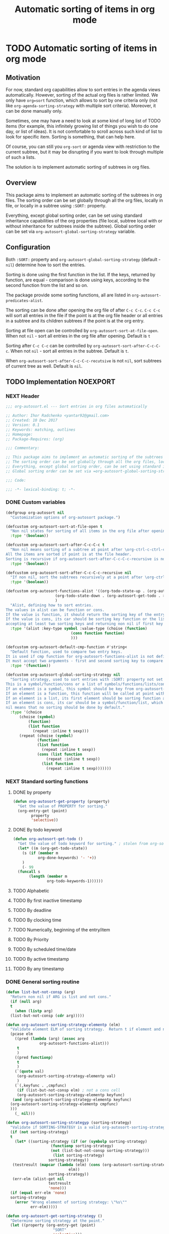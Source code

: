 #+TITLE: Automatic sorting of items in org mode
#+AUTHORS: yantar92
#+EMAIL: yantar92@gmail.com
#+FILETAGS: :COMMON:EMACS:ORGMODE:
#+PROPERTY: header-args :tangle yes
#+EXPORT_FILE_NAME: Readme.md

* TODO Automatic sorting of items in org mode
** Motivation
   For now, standard org capabilities allow to sort entries in the agenda views automatically. However, sorting of the actual org files is rather limited. We only have =org=sort= function, which allows to sort by one criteria only (not like =org-agenda-sorting-strategy= with multiple sort criteria). Moreover, it can be done manually only. 

   Sometimes, one may have a need to look at some kind of long list of TODO items (for example, this infinitely growing list of things you wish to do one day, or list of ideas). It is not comfortable to scroll across such kind of list to look for specific item. Sorting is something, that can help here. 

   Of course, you can still you =org-sort= or agenda view with restriction to the current subtree, but it may be disrupting if you want to look through multiple of such a lists. 

   The solution is to implement automatic sorting of subtrees in org files. 
** Overview
   This package aims to implement an automatic sorting of the subtrees in org files. The sorting order can be set globally through all the org files, locally in file, or locally in a subtree using =:SORT:= property. 

   Everything, except global sorting order, can be set using standard inheritance capabilities of the org properties (file local, subtree local with or without inheritance for subtrees inside the subtree). Global sorting order can be set via =org-autosort-global-sorting-strategy= variable.
** Configuration
   Both =:SORT:= property and =org-autosort-global-sorting-strategy= (default - =nil=) determine how to sort the entries.

   Sorting is done using the first function in the list. If the keys, returned by function, are equal - comparison is done using keys, according to the second function from the list and so on.

   The package provide some sorting functions, all are listed in =org-autosort-predicates-alist=.

   The sorting can be done after opening the org file of after =C-c C-c=. =C-c C-c= will sort all entries in the file if the point is at the org file header or all entries in a subtree and its children subtrees if the point is at the org entry.

   Sorting at file open can be controlled by =org-autosort-sort-at-file-open=. When not =nil= - sort all entries in the org file after opening. Default is =t=

   Sorting after =C-c C-c= can be controlled by =org-autosort-sort-after-C-c-C-c=. When not =nil= - sort all entries in the subtree. Default is =t=. 

   When =org-autosort-sort-after-C-c-C-c-recutsive= is not =nil=, sort subtrees of current tree as well. Default is =nil=.
** TODO Implementation                                             :NOEXPORT:
   :LOGBOOK:
   CLOCK: [2017-12-10 Sun 17:36]--[2017-12-10 Sun 20:02] =>  2:26
   CLOCK: [2017-12-10 Sun 10:21]--[2017-12-10 Sun 11:02] =>  0:41
   :END:
*** NEXT Header
    :PROPERTIES:
    :ID:       3e603efc-e71a-4520-bcef-265cff481455
    :END:
    #+begin_src emacs-lisp
      ;;; org-autosort.el --- Sort entries in org files automatically

      ;; Author: Ihor Radchenko <yantar92@gmail.com>
      ;; Created: 10 Dec 2017
      ;; Version: 0.1
      ;; Keywords: matching, outlines
      ;; Homepage:
      ;; Package-Requires: (org)

      ;;; Commentary:

      ;; This package aims to implement an automatic sorting of the subtrees in org files.
      ;; The sorting order can be set globally through all the org files, locally in file, or locally in a subtree using =:SORT:= property.
      ;; Everything, except global sorting order, can be set using standard inheritance capabilities of the org properties (file local, subtree local with or without inheritance for subtrees inside the subtree).
      ;; Global sorting order can be set via =org-autosort-global-sorting-strategy= variable.

      ;;; Code:

      ;;; -*- lexical-binding: t; -*-
    #+end_src
*** DONE Custom variables
    CLOSED: [2017-12-10 Sun 17:33]
    :PROPERTIES:
    :ID:       08e58824-f88a-4d3b-a79e-00a1514eb68a
    :END:
    :LOGBOOK:
    CLOCK: [2017-12-10 Sun 17:13]--[2017-12-10 Sun 17:33] =>  0:20
    CLOCK: [2017-12-10 Sun 11:03]--[2017-12-10 Sun 11:35] =>  0:32
    CLOCK: [2017-12-10 Sun 11:02]--[2017-12-10 Sun 11:03] =>  0:01
    :END:
    #+begin_src emacs-lisp
      (defgroup org-autosort nil
        "Customization options of org-autosort package.")

      (defcustom org-autosort-sort-at-file-open t
        "Non nil states for sorting of all items in the org file after opening."
        :type '(boolean))

      (defcustom org-autosort-sort-after-C-c-C-c t
        "Non nil means sorting of a subtree at point after \org-ctrl-c-ctrl-c.
      All the items are sorted if point is at the file header.
      Sorting is recursive if org-autosort-sort-after-C-c-C-c-recursive is non nil."
        :type '(boolean))

      (defcustom org-autosort-sort-after-C-c-C-c-recursive nil
        "If non nil, sort the subtrees recursively at a point after \org-ctrl-c-ctrl-c."
        :type '(boolean))

      (defcustom org-autosort-functions-alist '((org-todo-state-up . (org-autosort-get-todo . <))
    					    (org-todo-state-down . (org-autosort-get-todo . >))
    					    )
        "Alist, defining how to sort entries.
      The values in alist can be function or cons.
      If the value is function, it should return the sorting key of the entry at point and should not require arguments.
      If the value is cons, its car should be sorting key function or the list, and its cdr should be a function,
      accepting at least two sorting keys and returning non nil if first key is lesser than second."
        :type '(alist :key-type symbol :value-type (choise (function)
    						       (cons function function)
    						       )))

      (defcustom org-autosort-default-cmp-function #'string<
        "Default function, used to compare two entry keys.
      It is used if cmp function for org-autosort-functions-alist is not defined.
      It must accept two arguments - first and second sorting key to compare.  Non nil return value means that first key is lesser than second key."
        :type '(function))

      (defcustom org-autosort-global-sorting-strategy nil
        "Sorting strategy, used to sort entries with :SORT: property not set or nil.
      This is a symbol/function/cons or a list of symbols/functions/lists/cons.
      If an element is a symbol, this symbol should be key from org-autosort-functions-alist.
      If an element is a function, this function will be called at point with no arguments and return sorting key.  The keys will be compared using org-autosort-default-cmp-function.
      If an element is a list, its first element should be sorting function and remaining elements will be supplied to the function during the call.
      If an element is cons, its car should be a symbol/function/list, which defines sorting key function.  Its cdr should be a function/list, defining function to compare the keys.  This function must accept at least two arguments - first and second key to compare.  It should return non nil if the first key is lesser than second.
      nil means that no sorting should be done by default."
        :type '(choice
    	    (choise (symbol)
    		    (function)
    		    (list function
    			  (repeat :inline t sexp)))
    	    (repeat (choise (symbol)
    			    (function)
    			    (list function
    				  (repeat :inline t sexp))
    			    (cons (list function
    					(repeat :inline t sexp))
    				  (list function
    					(repeat :inline t sexp)))))))
    #+end_src
*** NEXT Standard sorting functions
    :PROPERTIES:
    :ID:       c478d941-ddbf-49cc-b38c-a03c33779817
    :END:
    :LOGBOOK:
    CLOCK: [2017-12-10 Sun 17:08]--[2017-12-10 Sun 17:13] =>  0:05
    :END:
**** DONE by property
     CLOSED: [2017-12-10 Sun 17:34]
     :PROPERTIES:
     :ID:       51552471-6f2b-4792-a8a3-b4bb0d3618d8
     :END:
     #+begin_src emacs-lisp 
       (defun org-autosort-get-property (property)
         "Get the value of PROPERTY for sorting."
         (org-entry-get (point)
     		   property
     		   'selective))
     #+end_src
**** DONE By todo keyword
     CLOSED: [2017-12-10 Sun 17:34]
     :PROPERTIES:
     :ID:       0d4d78c1-a4a2-4091-8142-ea9e70434d73
     :END:
     #+begin_src emacs-lisp 
       (defun org-autosort-get-todo ()
         "Get the value of todo keyword for sorting." ; stolen from org-sort-entries in org.el
         (let* ((m (org-get-todo-state))
     	   (s (if (member m
     			  org-done-keywords) '- '+))
     	   )
           (- 99
     	 (funcall s
     		  (length (member m
     				  org-todo-keywords-1))))))
     #+end_src
**** TODO Alphabetic
**** TODO By first inactive timestamp
**** TODO By deadline
**** TODO By clocking time
**** TODO Numerically, beginning of the entry/item
**** TODO By Priority
**** TODO By scheduled time/date
**** TODO By active timestamp
**** TODO By any timestamp
*** DONE General sorting routine
    CLOSED: [2017-12-10 Sun 17:36]
    :PROPERTIES:
    :ID:       7b077f97-a744-4197-9b4f-015af71ab95f
    :END:
    :LOGBOOK:
    CLOCK: [2017-12-10 Sun 20:48]
    CLOCK: [2017-12-10 Sun 16:24]--[2017-12-10 Sun 17:36] =>  1:12
    CLOCK: [2017-12-10 Sun 16:05]--[2017-12-10 Sun 16:06] =>  0:01
    CLOCK: [2017-12-10 Sun 14:17]--[2017-12-10 Sun 16:02] =>  1:45
    CLOCK: [2017-12-10 Sun 11:35]--[2017-12-10 Sun 13:58] =>  2:23
    :END:
    #+begin_src emacs-lisp
      (defun list-but-not-consp (arg)
        "Return non nil if ARG is list and not cons."
        (if (null arg)
        t
          (when (listp arg)
        (list-but-not-consp (cdr arg)))))

      (defun org-autosort-sorting-strategy-elementp (elm)
        "Validate element ELM of sorting strategy.  Return t if element and nil otherwise."
        (pcase elm
          ((pred (lambda (arg) (assoc arg
        			 org-autosort-functions-alist)))
           t
           )
          ((pred functionp)
           t
           )
          (`(quote val)
           (org-autosort-sorting-strategy-elementp val)
           )
          (`(,keyfunc . ,cmpfunc)
           (if (list-but-not-consp elm) ; not a cons cell
           (org-autosort-sorting-strategy-elementp keyfunc)
         (and (org-autosort-sorting-strategy-elementp keyfunc)
    	(org-autosort-sorting-strategy-elementp cmpfunc)
    	)))
          (_ nil)))

      (defun org-autosort-sorting-strategyp (sorting-strategy)
        "Validate if SORTING-STRATEGY is a valid org-autosort-sorting-strategy and return ensure that it is a list.  Signal error if not."
        (if (not sorting-strategy)
        t
          (let* ((sorting-strategy (if (or (symbolp sorting-strategy)
        				  (functionp sorting-strategy)
        				  (not (list-but-not-consp sorting-strategy)))
        			       (list sorting-strategy)
        			     sorting-strategy))
    	 (testresult (mapcar (lambda (elm) (cons (org-autosort-sorting-strategy-elementp elm)
        					      elm))
        			     sorting-strategy))
    	 (err-elm (alist-get nil
        			     testresult
        			     'none)))
        (if (equal err-elm 'none)
    	sorting-strategy
          (error "Wrong element of sorting strategy: \"%s\""
        	     err-elm)))))

      (defun org-autosort-get-sorting-strategy ()
        "Determine sorting strategy at the point."
        (let ((property (org-entry-get (point)
        			       "SORT"
        			       'selective)))
          (if (seq-empty-p property)
          (org-autosort-sorting-strategyp org-autosort-global-sorting-strategy)
        (if (= (cdr (read-from-string property))
                   (length property))
    	(org-autosort-sorting-strategyp (car (read-from-string property)))
          (error "Invalid value in :SORT: property: \"%s\"" property)
          ))))

      (defun org-autosort-construct-get-value-function-atom (sorting-strategy-elm)
        "Return result of get-value function for single element of sorting strategy (SORTING-STRATEGY-ELM)."
        (pcase sorting-strategy-elm
          ((app (lambda (arg) (assoc arg
        			org-autosort-functions-alist))
    	`(_ . func) )
           (org-autosort-construct-get-value-function-atom func))
          ((pred functionp)
           (funcall sorting-strategy-elm))
          (`(quote val)
           (org-autosort-sorting-strategy-elementp val))
          (`(,keyfunc . ,cmpfunc)
           (if (list-but-not-consp sorting-strategy-elm) ; not a cons cell
           (apply keyfunc
        	      cmpfunc)
         (org-autosort-construct-get-value-function-atom keyfunc)
         ))))

      (defun org-autosort-construct-get-value-function ()
        "Return get-value function at point.
      This function returns a list of sorting keys."
        (let ((sorting-strategy (org-autosort-get-sorting-strategy)))
          (if sorting-strategy
          (mapcar #'org-autosort-construct-get-value-function-atom
        	      sorting-strategy)
        nil
        )))

      (defun org-autosort-construct-cmp-function-atom (sorting-strategy-elm a b)
        "Return result of application of cmp function for single element of sorting strategy (SORTING-STRATEGY-ELM) called with A and B arguments."
        (pcase sorting-strategy-elm
          ((app (lambda (arg) (assoc arg
        			org-autosort-functions-alist))
    	`(_ . func))
           (org-autosort-construct-cmp-function-atom func
        					     a
        					     b))
          ((pred functionp)
           (funcall org-autosort-default-cmp-function
        	    a
        	    b))
          (`(quote val)
           (org-autosort-sorting-strategy-elementp val))
          (`(,keyfunc . ,cmpfunc)
           (if (list-but-not-consp sorting-strategy-elm) ; not a cons cell
           (funcall org-autosort-default-cmp-function
        		a
        		b)
         (if (listp cmpfunc)
    	 (apply (car cmpfunc)
        		a
        		b
        		(cdr cmpfunc))
           (funcall cmpfunc
        		a
        		b))))))

      (defun org-autosort-construct-cmp-function (lista listb)
        "Return cmp at point."
        (let ((sorting-strategy (org-autosort-get-sorting-strategy)))
          (if (not sorting-strategy)
    	  nil
    	(let ((resultlist (seq-mapn (lambda (arg a b)
    					(cons (org-autosort-construct-cmp-function-atom arg
    											a
    											b)
    					      (org-autosort-construct-cmp-function-atom arg
    											b
    											a)))
    				    sorting-strategy
    				    lista
    				    listb)) ; list of cons (a<b . b<a)
    	      (done nil)
    	      result
    	      )
    	  (while (and (not done)
    		    (not (seq-empty-p resultlist))
    		    )
    	    (let ((elem (pop resultlist)))
    	      (unless (and (car elem)
    			 (cdr elem)) ; not equal
    		(setq done t)
    		(setq result (car elem)))))
    	  result
    	  ))))

      (defun org-autosort-sort-entries-at-point-nonrecursive ()
        "Sort org-entries at point nonrecursively.  Sort all entries _recursively_ if at the file header."
        (funcall #'org-sort-entries
    	 nil
    	 ?f
    	 #'org-autosort-construct-get-value-function
    	 #'org-autosort-construct-cmp-function))

      (defun org-autosort-sort-entries-at-point-recursive ()
        "Sort org-entries at point recursively."
        (condition-case err
        (org-map-entries (lambda nil (funcall #'org-sort-entries
        				     nil
        				     ?f
        				     #'org-autosort-construct-get-value-function
        				     #'org-autosort-construct-cmp-function))
        		     nil
        		     'tree)
          (error
           (if (string-match-p "Before first headline at position"
        		       (error-message-string err))
           (org-map-entries (lambda nil (funcall #'org-sort-entries
        					nil
        					?f
        					#'org-autosort-construct-get-value-function
        					#'org-autosort-construct-cmp-function))
        			nil
        			'file)
         (signal (car err)
        	     (cdr err))
         ))))

      (defun org-autosort-sort-entries-at-point (&optional force)
        "Sort org entries at point.  Respect value of org-autosort-sort-after-C-c-C-c if FORCE is non nil."
        (when (or org-autosort-sort-after-C-c-C-c force)
          (if org-autosort-sort-after-C-c-C-c-recursive
          (org-autosort-sort-entries-at-point-recursive)
        (org-autosort-sort-entries-at-point-nonrecursive)
        )))

      (defun org-autosort-sort-entries-in-file (&optional force)
        "Sort all entries in the file recursively.  Do not respect org-autosort-sort-at-file-open if FORCE is non nil."
        (when (or org-autosort-sort-at-file-open force)
          (org-map-entries (lambda nil (funcall #'org-sort-entries
        				   nil
        				   ?f
        				   #'org-autosort-construct-get-value-function
        				   #'org-autosort-construct-cmp-function))
        		   nil
        		   'file)))

      (add-hook org-load-hook
    	#'org-autosort-sort-entries-in-file)

      (add-hook org-ctrl-c-ctrl-c-hook
    	#'org-autosort-sort-entries-at-point)
    #+end_src
*** DONE File epilogue
    CLOSED: [2017-12-10 Sun 19:40]
    :PROPERTIES:
    :ID:       cf53b069-fcbb-45f9-9a80-e05f88d1fec5
    :END:
    #+begin_src emacs-lisp 
      (provide 'org-autosort)

      ;;; org-autosort.el ends here
    #+end_src
** TODO Ideas                                                 :NOEXPORT:SKIP:
*** TODO Sort items when opening org file, on edit??
*** TODO do not use org-sort, because it does not allow to combine sorts (i.e. sort by one criteria, if equal - by other)
*** TODO allow to define sort criteria like a lisp function in the properties field
*** TODO Do not sort only but filter items in org files/agenda
*** TODO Take care about exact position for =C-c C-c= (say, we are inside the table - user may not want to sort)
*** TODO Sort only items, matching org search regex
